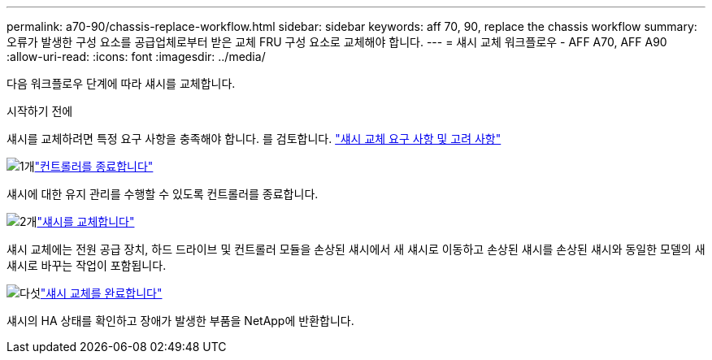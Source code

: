 ---
permalink: a70-90/chassis-replace-workflow.html 
sidebar: sidebar 
keywords: aff 70, 90, replace the chassis workflow 
summary: 오류가 발생한 구성 요소를 공급업체로부터 받은 교체 FRU 구성 요소로 교체해야 합니다. 
---
= 섀시 교체 워크플로우 - AFF A70, AFF A90
:allow-uri-read: 
:icons: font
:imagesdir: ../media/


[role="lead"]
다음 워크플로우 단계에 따라 섀시를 교체합니다.

.시작하기 전에
섀시를 교체하려면 특정 요구 사항을 충족해야 합니다. 를 검토합니다. link:controller-replace-requirements.html["섀시 교체 요구 사항 및 고려 사항"]

.image:https://raw.githubusercontent.com/NetAppDocs/common/main/media/number-1.png["1개"]link:chassis-replace-shutdown.html["컨트롤러를 종료합니다"]
[role="quick-margin-para"]
섀시에 대한 유지 관리를 수행할 수 있도록 컨트롤러를 종료합니다.

.image:https://raw.githubusercontent.com/NetAppDocs/common/main/media/number-2.png["2개"]link:chassis-replace-move-hardware.html["섀시를 교체합니다"]
[role="quick-margin-para"]
섀시 교체에는 전원 공급 장치, 하드 드라이브 및 컨트롤러 모듈을 손상된 섀시에서 새 섀시로 이동하고 손상된 섀시를 손상된 섀시와 동일한 모델의 새 섀시로 바꾸는 작업이 포함됩니다.

.image:https://raw.githubusercontent.com/NetAppDocs/common/main/media/number-5.png["다섯"]link:chassis-replace-complete-system-restore-rma.html["섀시 교체를 완료합니다"]
[role="quick-margin-para"]
섀시의 HA 상태를 확인하고 장애가 발생한 부품을 NetApp에 반환합니다.
